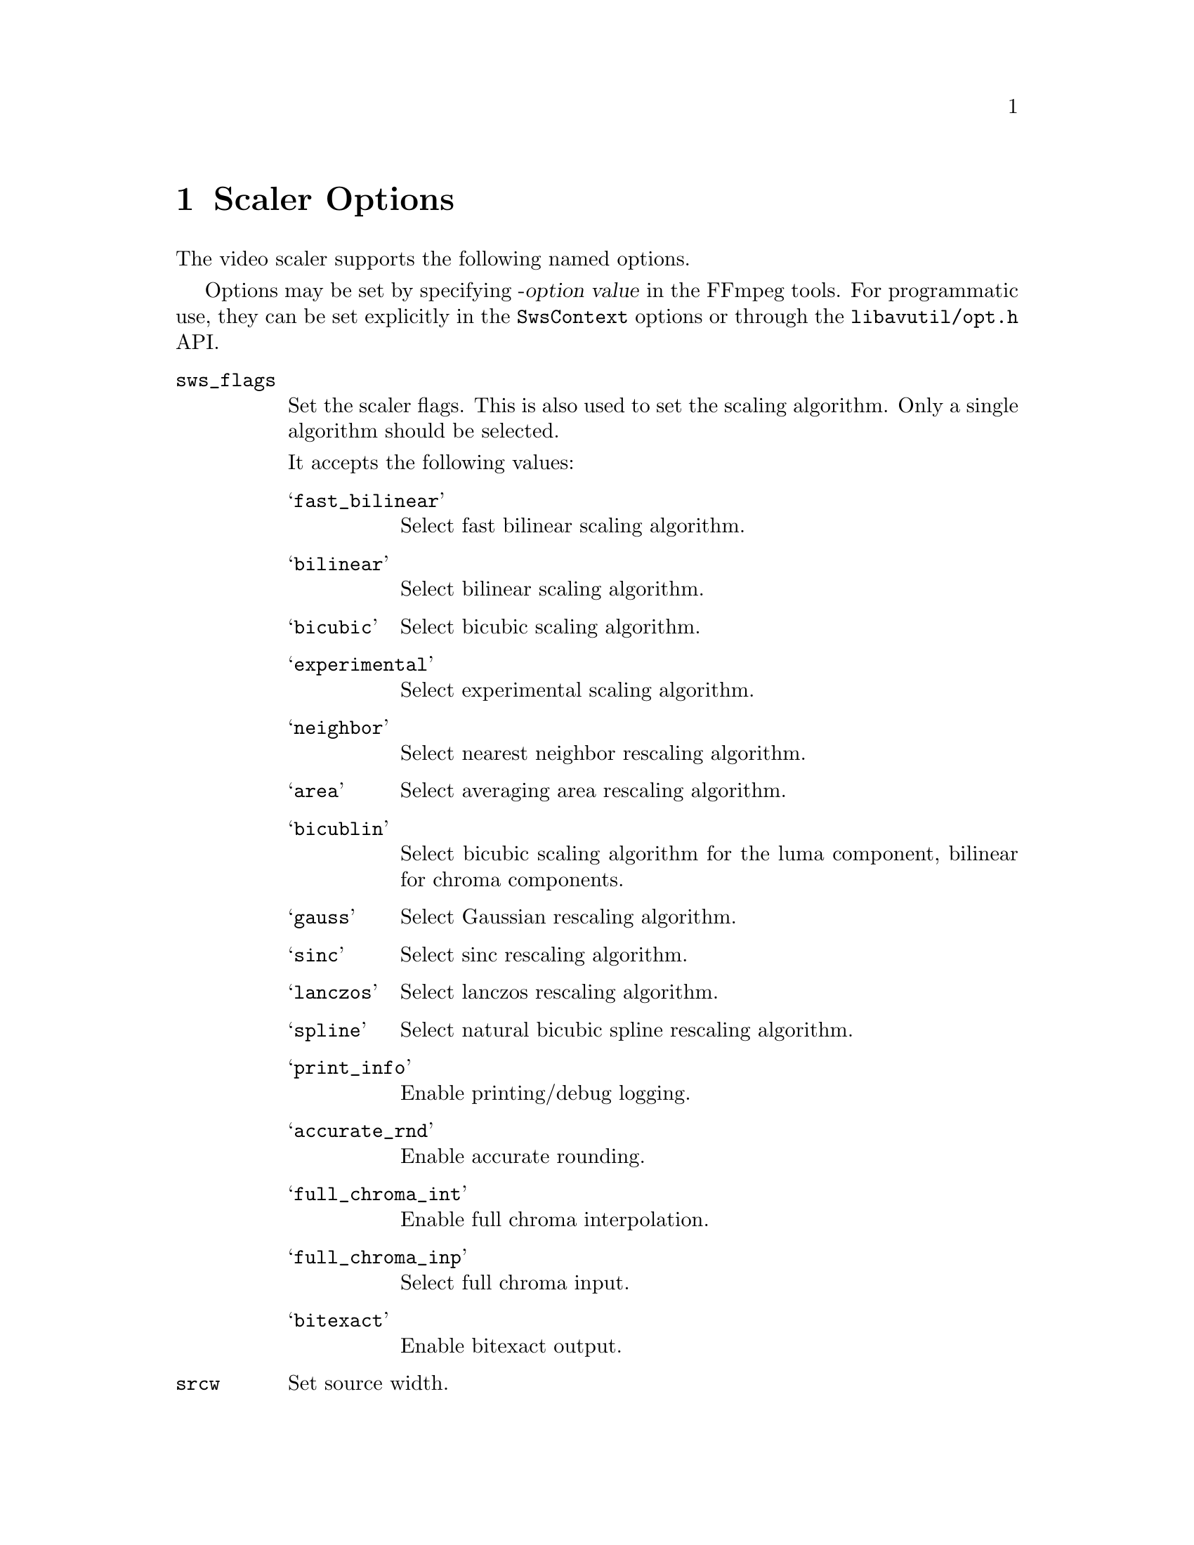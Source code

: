 @anchor{scaler_options}
@chapter Scaler Options
@c man begin SCALER OPTIONS

The video scaler supports the following named options.

Options may be set by specifying -@var{option} @var{value} in the
FFmpeg tools. For programmatic use, they can be set explicitly in the
@code{SwsContext} options or through the @file{libavutil/opt.h} API.

@table @option

@anchor{sws_flags}
@item sws_flags
Set the scaler flags. This is also used to set the scaling
algorithm. Only a single algorithm should be selected.

It accepts the following values:
@table @samp
@item fast_bilinear
Select fast bilinear scaling algorithm.

@item bilinear
Select bilinear scaling algorithm.

@item bicubic
Select bicubic scaling algorithm.

@item experimental
Select experimental scaling algorithm.

@item neighbor
Select nearest neighbor rescaling algorithm.

@item area
Select averaging area rescaling algorithm.

@item bicublin
Select bicubic scaling algorithm for the luma component, bilinear for
chroma components.

@item gauss
Select Gaussian rescaling algorithm.

@item sinc
Select sinc rescaling algorithm.

@item lanczos
Select lanczos rescaling algorithm.

@item spline
Select natural bicubic spline rescaling algorithm.

@item print_info
Enable printing/debug logging.

@item accurate_rnd
Enable accurate rounding.

@item full_chroma_int
Enable full chroma interpolation.

@item full_chroma_inp
Select full chroma input.

@item bitexact
Enable bitexact output.
@end table

@item srcw
Set source width.

@item srch
Set source height.

@item dstw
Set destination width.

@item dsth
Set destination height.

@item src_format
Set source pixel format (must be expressed as an integer).

@item dst_format
Set destination pixel format (must be expressed as an integer).

@item src_range
Select source range.

@item dst_range
Select destination range.

@item param0, param1
Set scaling algorithm parameters. The specified values are specific of
some scaling algorithms and ignored by others. The specified values
are floating point number values.

@item sws_dither
Set the dithering algorithm. Accepts one of the following
values. Default value is @samp{auto}.

@table @samp
@item auto
automatic choice

@item none
no dithering

@item bayer
bayer dither

@item ed
error diffusion dither

@item a_dither
arithmetic dither, based using addition

@item x_dither
arithmetic dither, based using xor (more random/less apparent patterning that
a_dither).

@end table

@end table

@c man end SCALER OPTIONS
